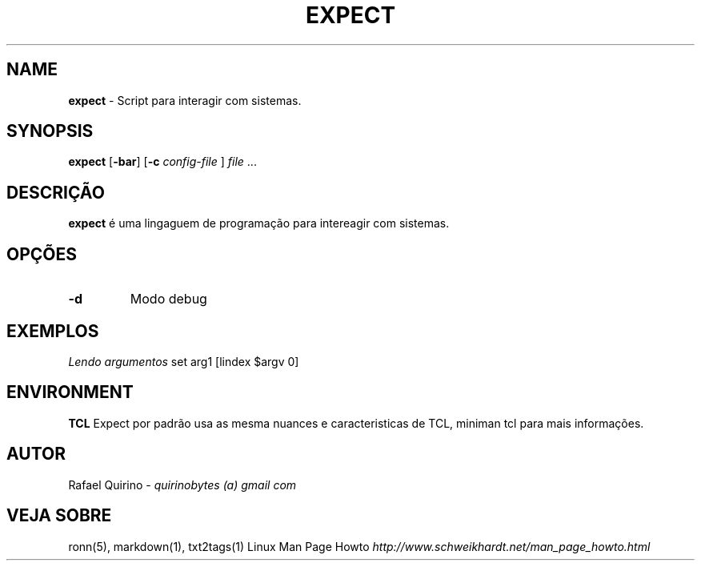 .\" generated with Ronn/v0.7.3
.\" http://github.com/rtomayko/ronn/tree/0.7.3
.
.TH "EXPECT" "1" "February 2017" "" ""
.
.SH "NAME"
\fBexpect\fR \- Script para interagir com sistemas\.
.
.SH "SYNOPSIS"
\fBexpect\fR [\fB\-bar\fR] [\fB\-c\fR \fIconfig\-file\fR ] \fIfile\fR \.\.\.
.
.SH "DESCRIÇÃO"
\fBexpect\fR é uma lingaguem de programação para intereagir com sistemas\.
.
.SH "OPÇÕES"
.
.TP
\fB\-d\fR
Modo debug
.
.SH "EXEMPLOS"
\fILendo argumentos\fR set arg1 [lindex $argv 0]
.
.SH "ENVIRONMENT"
\fBTCL\fR Expect por padrão usa as mesma nuances e caracteristicas de TCL, miniman tcl para mais informações\.
.
.SH "AUTOR"
Rafael Quirino \- \fIquirinobytes (a) gmail com\fR
.
.SH "VEJA SOBRE"
ronn(5), markdown(1), txt2tags(1) Linux Man Page Howto \fIhttp://www\.schweikhardt\.net/man_page_howto\.html\fR
